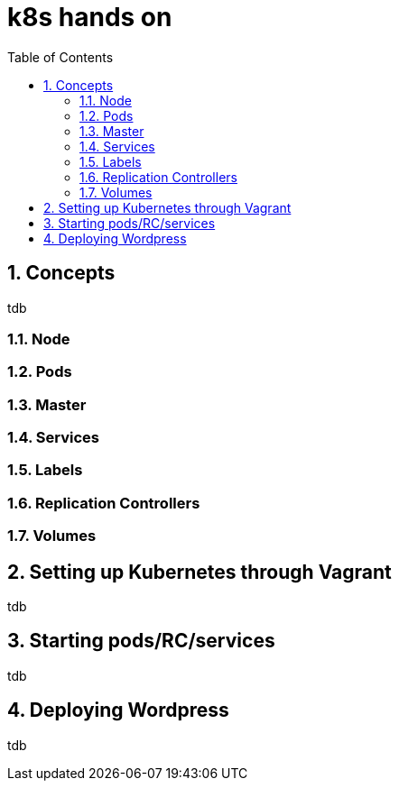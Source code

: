 // vim: set syntax=asciidoc:
[[hands_on_kubernetes]]
= k8s hands on
:data-uri:
:icons:
:toc:
:toclevels 4:
:numbered:

== Concepts 
tdb

=== Node
=== Pods
=== Master
=== Services
=== Labels
=== Replication Controllers
=== Volumes

== Setting up Kubernetes through Vagrant
tdb

== Starting pods/RC/services
tdb

== Deploying Wordpress 
tdb

